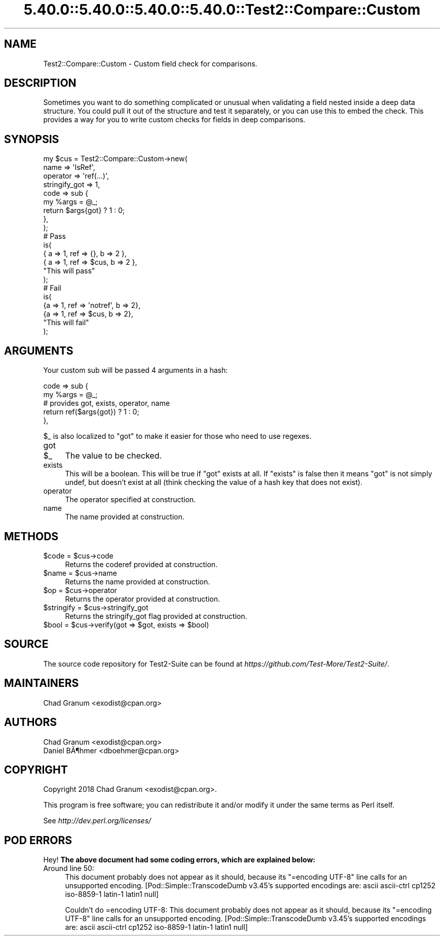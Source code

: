 .\" Automatically generated by Pod::Man 5.0102 (Pod::Simple 3.45)
.\"
.\" Standard preamble:
.\" ========================================================================
.de Sp \" Vertical space (when we can't use .PP)
.if t .sp .5v
.if n .sp
..
.de Vb \" Begin verbatim text
.ft CW
.nf
.ne \\$1
..
.de Ve \" End verbatim text
.ft R
.fi
..
.\" \*(C` and \*(C' are quotes in nroff, nothing in troff, for use with C<>.
.ie n \{\
.    ds C` ""
.    ds C' ""
'br\}
.el\{\
.    ds C`
.    ds C'
'br\}
.\"
.\" Escape single quotes in literal strings from groff's Unicode transform.
.ie \n(.g .ds Aq \(aq
.el       .ds Aq '
.\"
.\" If the F register is >0, we'll generate index entries on stderr for
.\" titles (.TH), headers (.SH), subsections (.SS), items (.Ip), and index
.\" entries marked with X<> in POD.  Of course, you'll have to process the
.\" output yourself in some meaningful fashion.
.\"
.\" Avoid warning from groff about undefined register 'F'.
.de IX
..
.nr rF 0
.if \n(.g .if rF .nr rF 1
.if (\n(rF:(\n(.g==0)) \{\
.    if \nF \{\
.        de IX
.        tm Index:\\$1\t\\n%\t"\\$2"
..
.        if !\nF==2 \{\
.            nr % 0
.            nr F 2
.        \}
.    \}
.\}
.rr rF
.\" ========================================================================
.\"
.IX Title "5.40.0::5.40.0::5.40.0::5.40.0::Test2::Compare::Custom 3"
.TH 5.40.0::5.40.0::5.40.0::5.40.0::Test2::Compare::Custom 3 2024-12-14 "perl v5.40.0" "Perl Programmers Reference Guide"
.\" For nroff, turn off justification.  Always turn off hyphenation; it makes
.\" way too many mistakes in technical documents.
.if n .ad l
.nh
.SH NAME
Test2::Compare::Custom \- Custom field check for comparisons.
.SH DESCRIPTION
.IX Header "DESCRIPTION"
Sometimes you want to do something complicated or unusual when validating a
field nested inside a deep data structure. You could pull it out of the
structure and test it separately, or you can use this to embed the check. This
provides a way for you to write custom checks for fields in deep comparisons.
.SH SYNOPSIS
.IX Header "SYNOPSIS"
.Vb 9
\&    my $cus = Test2::Compare::Custom\->new(
\&        name => \*(AqIsRef\*(Aq,
\&        operator => \*(Aqref(...)\*(Aq,
\&        stringify_got => 1,
\&        code => sub {
\&            my %args = @_;
\&            return $args{got} ? 1 : 0;
\&        },
\&    );
\&
\&    # Pass
\&    is(
\&        { a => 1, ref => {},   b => 2 },
\&        { a => 1, ref => $cus, b => 2 },
\&        "This will pass"
\&    );
\&
\&    # Fail
\&    is(
\&        {a => 1, ref => \*(Aqnotref\*(Aq, b => 2},
\&        {a => 1, ref => $cus,     b => 2},
\&        "This will fail"
\&    );
.Ve
.SH ARGUMENTS
.IX Header "ARGUMENTS"
Your custom sub will be passed 4 arguments in a hash:
.PP
.Vb 5
\&    code => sub {
\&        my %args = @_;
\&        # provides got, exists, operator, name
\&        return ref($args{got}) ? 1 : 0;
\&    },
.Ve
.PP
\&\f(CW$_\fR is also localized to \f(CW\*(C`got\*(C'\fR to make it easier for those who need to use
regexes.
.IP got 4
.IX Item "got"
.PD 0
.ie n .IP $_ 4
.el .IP \f(CW$_\fR 4
.IX Item "$_"
.PD
The value to be checked.
.IP exists 4
.IX Item "exists"
This will be a boolean. This will be true if \f(CW\*(C`got\*(C'\fR exists at all. If
\&\f(CW\*(C`exists\*(C'\fR is false then it means \f(CW\*(C`got\*(C'\fR is not simply undef, but doesn't
exist at all (think checking the value of a hash key that does not exist).
.IP operator 4
.IX Item "operator"
The operator specified at construction.
.IP name 4
.IX Item "name"
The name provided at construction.
.SH METHODS
.IX Header "METHODS"
.ie n .IP "$code = $cus\->code" 4
.el .IP "\f(CW$code\fR = \f(CW$cus\fR\->code" 4
.IX Item "$code = $cus->code"
Returns the coderef provided at construction.
.ie n .IP "$name = $cus\->name" 4
.el .IP "\f(CW$name\fR = \f(CW$cus\fR\->name" 4
.IX Item "$name = $cus->name"
Returns the name provided at construction.
.ie n .IP "$op = $cus\->operator" 4
.el .IP "\f(CW$op\fR = \f(CW$cus\fR\->operator" 4
.IX Item "$op = $cus->operator"
Returns the operator provided at construction.
.ie n .IP "$stringify = $cus\->stringify_got" 4
.el .IP "\f(CW$stringify\fR = \f(CW$cus\fR\->stringify_got" 4
.IX Item "$stringify = $cus->stringify_got"
Returns the stringify_got flag provided at construction.
.ie n .IP "$bool = $cus\->verify(got => $got, exists => $bool)" 4
.el .IP "\f(CW$bool\fR = \f(CW$cus\fR\->verify(got => \f(CW$got\fR, exists => \f(CW$bool\fR)" 4
.IX Item "$bool = $cus->verify(got => $got, exists => $bool)"
.SH SOURCE
.IX Header "SOURCE"
The source code repository for Test2\-Suite can be found at
\&\fIhttps://github.com/Test\-More/Test2\-Suite/\fR.
.SH MAINTAINERS
.IX Header "MAINTAINERS"
.IP "Chad Granum <exodist@cpan.org>" 4
.IX Item "Chad Granum <exodist@cpan.org>"
.SH AUTHORS
.IX Header "AUTHORS"
.PD 0
.IP "Chad Granum <exodist@cpan.org>" 4
.IX Item "Chad Granum <exodist@cpan.org>"
.IP "Daniel B\[u00C3]\[u00B6]hmer <dboehmer@cpan.org>" 4
.IX Item "Daniel Bu00C3]u00B6]hmer <dboehmer@cpan.org>"
.PD
.SH COPYRIGHT
.IX Header "COPYRIGHT"
Copyright 2018 Chad Granum <exodist@cpan.org>.
.PP
This program is free software; you can redistribute it and/or
modify it under the same terms as Perl itself.
.PP
See \fIhttp://dev.perl.org/licenses/\fR
.SH "POD ERRORS"
.IX Header "POD ERRORS"
Hey! \fBThe above document had some coding errors, which are explained below:\fR
.IP "Around line 50:" 4
.IX Item "Around line 50:"
This document probably does not appear as it should, because its "=encoding UTF\-8" line calls for an unsupported encoding.  [Pod::Simple::TranscodeDumb v3.45's supported encodings are: ascii ascii-ctrl cp1252 iso\-8859\-1 latin\-1 latin1 null]
.Sp
Couldn't do =encoding UTF\-8: This document probably does not appear as it should, because its "=encoding UTF\-8" line calls for an unsupported encoding.  [Pod::Simple::TranscodeDumb v3.45's supported encodings are: ascii ascii-ctrl cp1252 iso\-8859\-1 latin\-1 latin1 null]
